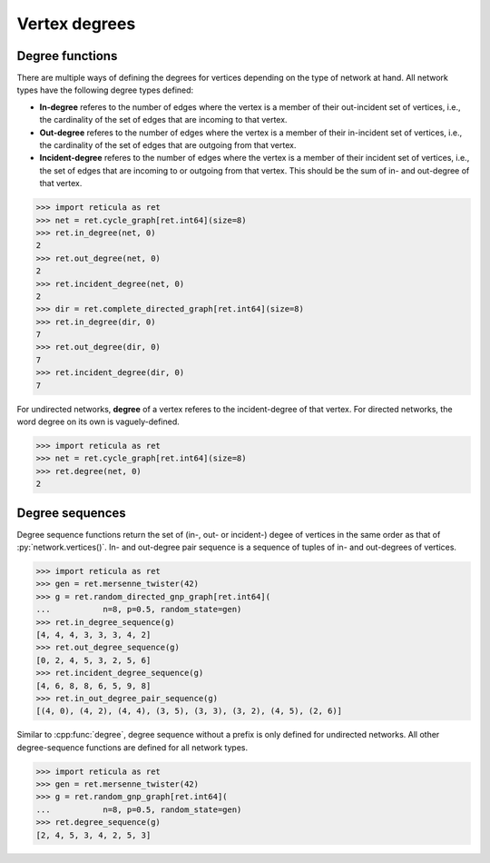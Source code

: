 Vertex degrees
==============

Degree functions
----------------

There are multiple ways of defining the degrees for vertices depending on the
type of network at hand. All network types have the following degree types
defined:

* **In-degree** referes to the number of edges where the vertex is a member of
  their out-incident set of vertices, i.e., the cardinality of the set of edges
  that are incoming to that vertex.
* **Out-degree** referes to the number of edges where the vertex is a member of
  their in-incident set of vertices, i.e., the cardinality of the set of edges
  that are outgoing from that vertex.
* **Incident-degree** referes to the number of edges where the vertex is a
  member of their incident set of vertices, i.e., the set of edges that are
  incoming to or outgoing from that vertex. This should be the sum of in- and
  out-degree of that vertex.

.. tab-set::

  .. tab-item:: Python
    :sync: python

    .. py:function:: in_degree(network, vertex) -> int

    .. py:function:: out_degree(network, vertex) -> int

    .. py:function:: incident_degree(network, vertex) -> int

  .. tab-item:: C++
    :sync: cpp

    .. cpp:function:: template <network_edge EdgeT> \
        std::size_t in_degree(const network<EdgeT>& net, \
        const typename EdgeT::VertexType& vert)

    .. cpp:function:: template <network_edge EdgeT> \
        std::size_t out_degree(const network<EdgeT>& net, \
        const typename EdgeT::VertexType& vert)

    .. cpp:function:: template <network_edge EdgeT> \
        std::size_t incident_degree(const network<EdgeT>& net, \
        const typename EdgeT::VertexType& vert)


.. code-block:: pycon

  >>> import reticula as ret
  >>> net = ret.cycle_graph[ret.int64](size=8)
  >>> ret.in_degree(net, 0)
  2
  >>> ret.out_degree(net, 0)
  2
  >>> ret.incident_degree(net, 0)
  2
  >>> dir = ret.complete_directed_graph[ret.int64](size=8)
  >>> ret.in_degree(dir, 0)
  7
  >>> ret.out_degree(dir, 0)
  7
  >>> ret.incident_degree(dir, 0)
  7

For undirected networks, **degree** of a vertex referes to the incident-degree
of that vertex. For directed networks, the word degree on its own is
vaguely-defined.


.. tab-set::

  .. tab-item:: Python
    :sync: python

    .. py:function:: degree(undirected_network, vertex) -> int

  .. tab-item:: C++
    :sync: cpp

    .. cpp:function:: template <undirected_network_edge EdgeT> \
        std::size_t degree(const network<EdgeT>& net, \
        const typename EdgeT::VertexType& vert)


.. code-block:: pycon

   >>> import reticula as ret
   >>> net = ret.cycle_graph[ret.int64](size=8)
   >>> ret.degree(net, 0)
   2


Degree sequences
----------------

Degree sequence functions return the set of (in-, out- or incident-) degee of
vertices in the same order as that of :py:`network.vertices()`. In- and
out-degree pair sequence is a sequence of tuples of in- and out-degrees of
vertices.

.. tab-set::

  .. tab-item:: Python
    :sync: python

    .. py:function:: in_degree_sequence(network) -> List[int]

    .. py:function:: out_degree_sequence(network) -> List[int]

    .. py:function:: incident_degree_sequence(network) -> List[int]

    .. py:function:: in_out_degree_pair_sequence(network) -> \
        List[Tuple[int, int]]

  .. tab-item:: C++
    :sync: cpp

    .. cpp:function:: template <network_edge EdgeT> \
        std::vector<std::size_t> in_degree_sequence(const network<EdgeT>& net)

    .. cpp:function:: template <network_edge EdgeT> \
        std::vector<std::size_t> out_degree_sequence(const network<EdgeT>& net)

    .. cpp:function:: template <network_edge EdgeT> \
        std::vector<std::size_t> incident_degree_sequence(\
          const network<EdgeT>& net)

    .. cpp:function:: template <network_edge EdgeT> \
        std::vector<std::pair<std::size_t, std::size_t>> \
        in_out_degree_pair_sequence(\
          const network<EdgeT>& net)


.. code-block:: pycon

  >>> import reticula as ret
  >>> gen = ret.mersenne_twister(42)
  >>> g = ret.random_directed_gnp_graph[ret.int64](
  ...           n=8, p=0.5, random_state=gen)
  >>> ret.in_degree_sequence(g)
  [4, 4, 4, 3, 3, 3, 4, 2]
  >>> ret.out_degree_sequence(g)
  [0, 2, 4, 5, 3, 2, 5, 6]
  >>> ret.incident_degree_sequence(g)
  [4, 6, 8, 8, 6, 5, 9, 8]
  >>> ret.in_out_degree_pair_sequence(g)
  [(4, 0), (4, 2), (4, 4), (3, 5), (3, 3), (3, 2), (4, 5), (2, 6)]

Similar to :cpp:func:`degree`, degree sequence without a prefix is only defined
for undirected networks. All other degree-sequence functions are defined for
all network types.

.. tab-set::

  .. tab-item:: Python
    :sync: python

    .. py:function:: degree_sequence(undirected_network) -> List[int]

  .. tab-item:: C++
    :sync: cpp

    .. cpp:function:: template <undirected_network_edge EdgeT> \
        std::vector<std::size_t> degree_sequence(const network<EdgeT>& net)


.. code-block:: pycon

  >>> import reticula as ret
  >>> gen = ret.mersenne_twister(42)
  >>> g = ret.random_gnp_graph[ret.int64](
  ...           n=8, p=0.5, random_state=gen)
  >>> ret.degree_sequence(g)
  [2, 4, 5, 3, 4, 2, 5, 3]
